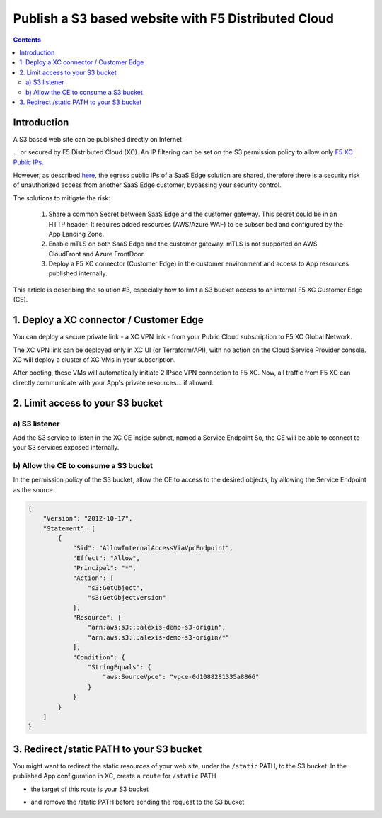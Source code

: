 Publish a S3 based website with F5 Distributed Cloud
####################################################################

.. image:: ./_pictures/technical_overview.png
   :align: center
   :width: 500
   :alt: Technical overview

.. contents:: Contents
    :local:

Introduction
*****************************************

A S3 based web site can be published directly on Internet

.. image:: ./_pictures/0_LZ_direct.png
   :align: center
   :width: 500
   :alt: Direct access

... or secured by F5 Distributed Cloud (XC).
An IP filtering can be set on the S3 permission policy to allow only `F5 XC Public IPs <https://docs.cloud.f5.com/docs/how-to/site-management/create-aws-site>`_.

.. image:: ./_pictures/1_RE_LZ.png
   :align: center
   :width: 500
   :alt: IP filtering

However, as described `here <https://www.bleepingcomputer.com/news/security/cloudflare-ddos-protections-ironically-bypassed-using-cloudflare/>`_,
the egress public IPs of a SaaS Edge solution are shared, therefore there is a security risk of unauthorized access from
another SaaS Edge customer, bypassing your security control.

The solutions to mitigate the risk:

    1. Share a common Secret between SaaS Edge and the customer gateway. This secret could be in an HTTP header. It requires added resources (AWS/Azure WAF) to be subscribed and configured by the App Landing Zone.
    2. Enable mTLS on both SaaS Edge and the customer gateway. mTLS is not supported on AWS CloudFront and Azure FrontDoor.
    3. Deploy a F5 XC connector (Customer Edge) in the customer environment and access to App resources published internally.

This article is describing the solution #3,
especially how to limit a S3 bucket access to an internal F5 XC Customer Edge (CE).

1. Deploy a XC connector / Customer Edge
*****************************************

You can deploy a secure private link - a XC VPN link - from your Public Cloud subscription to F5 XC Global Network.

.. image:: ./_pictures/VPN_link.png
   :align: center
   :width: 500
   :alt: VPN link

The XC VPN link can be deployed only in XC UI (or Terraform/API), with no action on the Cloud Service Provider console.
XC will deploy a cluster of XC VMs in your subscription.

.. image:: ./_pictures/XC_Site.png
   :align: center
   :width: 500
   :alt: Customer Edge in XC UI

After booting, these VMs will automatically initiate 2 IPsec VPN connection to F5 XC.
Now, all traffic from F5 XC can directly communicate with your App's private resources... if allowed.

.. image:: ./_pictures/3_CE_HUB.png
   :align: center
   :width: 500
   :alt: Customer Edge in a HUB


2. Limit access to your S3 bucket
*****************************************

a) S3 listener
=========================================
Add the S3 service to listen in the XC CE inside subnet, named a Service Endpoint
So, the CE will be able to connect to your S3 services exposed internally.

.. image:: ./_pictures/4_VPC_endpoint.png
   :align: center
   :width: 500
   :alt: Customer Edge in a HUB


b) Allow the CE to consume a S3 bucket
========================================
In the permission policy of the S3 bucket, allow the CE to access to the desired objects,
by allowing the Service Endpoint as the source.

.. code-block:: json

    {
        "Version": "2012-10-17",
        "Statement": [
            {
                "Sid": "AllowInternalAccessViaVpcEndpoint",
                "Effect": "Allow",
                "Principal": "*",
                "Action": [
                    "s3:GetObject",
                    "s3:GetObjectVersion"
                ],
                "Resource": [
                    "arn:aws:s3:::alexis-demo-s3-origin",
                    "arn:aws:s3:::alexis-demo-s3-origin/*"
                ],
                "Condition": {
                    "StringEquals": {
                        "aws:SourceVpce": "vpce-0d1088281335a8866"
                    }
                }
            }
        ]
    }


3. Redirect /static PATH to your S3 bucket
*********************************************
You might want to redirect the static resources of your web site, under the ``/static`` PATH, to the S3 bucket.
In the published App configuration in XC, create a ``route`` for ``/static`` PATH

.. image:: ./_pictures/5_XC_LB_routes.png
   :align: center
   :width: 500
   :alt: LB Routes

- the target of this route is your S3 bucket

.. image:: ./_pictures/5_XC_pool.png
   :align: center
   :width: 500
   :alt: Pool

- and remove the /static PATH before sending the request to the S3 bucket

.. image:: ./_pictures/5_XC_LB_static_regex.png
   :align: center
   :width: 500
   :alt: Redirect /static









